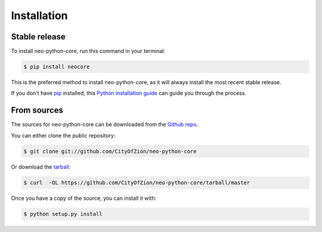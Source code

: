 .. highlight:: shell

============
Installation
============


Stable release
--------------

To install neo-python-core, run this command in your terminal:

.. code-block:: console

    $ pip install neocore

This is the preferred method to install neo-python-core, as it will always install the most recent stable release.

If you don't have `pip`_ installed, this `Python installation guide`_ can guide
you through the process.

.. _pip: https://pip.pypa.io
.. _Python installation guide: http://docs.python-guide.org/en/latest/starting/installation/


From sources
------------

The sources for neo-python-core can be downloaded from the `Github repo`_.

You can either clone the public repository:

.. code-block:: console

    $ git clone git://github.com/CityOfZion/neo-python-core

Or download the `tarball`_:

.. code-block:: console

    $ curl  -OL https://github.com/CityOfZion/neo-python-core/tarball/master

Once you have a copy of the source, you can install it with:

.. code-block:: console

    $ python setup.py install


.. _Github repo: https://github.com/CityOfZion/neo-python-core
.. _tarball: https://github.com/CityOfZion/neo-python-core/tarball/master

